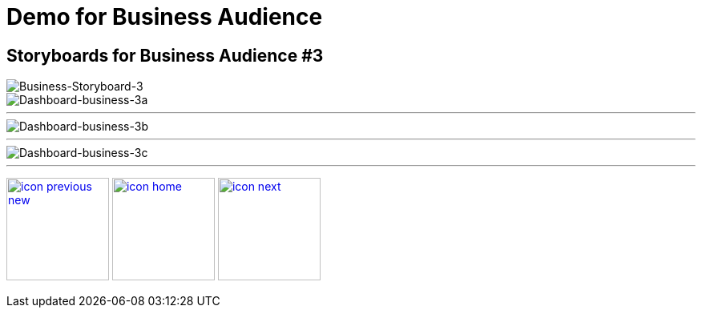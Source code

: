 :imagesdir: images
:icons: font
:source-highlighter: prettify

ifdef::env-github[]
:tip-caption: :bulb:
:note-caption: :information_source:
:important-caption: :heavy_exclamation_mark:
:caution-caption: :fire:
:warning-caption: :warning:
:imagesdir: images
:icons: font
:source-highlighter: prettify
endif::[]

= Demo for Business Audience

== Storyboards for Business Audience #3

image::Industry-4.0-demo-SA-training-22.jpg[Business-Storyboard-3]

image::business-screen-3a.png[Dashboard-business-3a]

''''

image::business-screen-3b.png[Dashboard-business-3b]
''''

image::business-screen-3c.png[Dashboard-business-3c]
''''

[.text-center]
image:icons/icon-previous-new.png[align=left, width=128, link=storyboard-business-2.html] image:icons/icon-home.png[align="center",width=128, link=index.html] image:icons/icon-next.png[align="right"width=128, link=storyboard-business-5.html]
